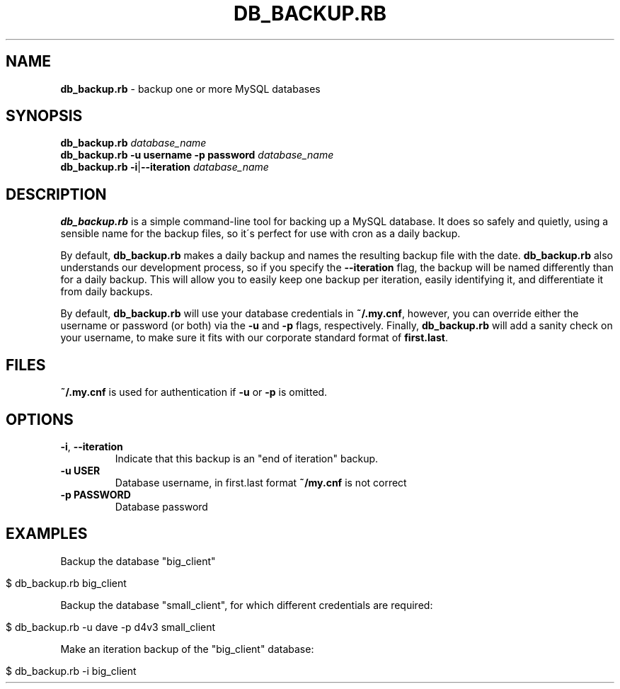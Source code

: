 .\" generated with Ronn/v0.7.3
.\" http://github.com/rtomayko/ronn/tree/0.7.3
.
.TH "DB_BACKUP\.RB" "1" "January 2015" "" ""
.
.SH "NAME"
\fBdb_backup\.rb\fR \- backup one or more MySQL databases
.
.SH "SYNOPSIS"
\fBdb_backup\.rb\fR \fIdatabase_name\fR
.
.br
\fBdb_backup\.rb\fR \fB\-u username\fR \fB\-p password\fR \fIdatabase_name\fR
.
.br
\fBdb_backup\.rb\fR \fB\-i\fR|\fB\-\-iteration\fR \fIdatabase_name\fR
.
.SH "DESCRIPTION"
\fBdb_backup\.rb\fR is a simple command\-line tool for backing up a MySQL database\. It does so safely and quietly, using a sensible name for the backup files, so it\'s perfect for use with cron as a daily backup\.
.
.P
By default, \fBdb_backup\.rb\fR makes a daily backup and names the resulting backup file with the date\. \fBdb_backup\.rb\fR also understands our development process, so if you specify the \fB\-\-iteration\fR flag, the backup will be named differently than for a daily backup\. This will allow you to easily keep one backup per iteration, easily identifying it, and differentiate it from daily backups\.
.
.P
By default, \fBdb_backup\.rb\fR will use your database credentials in \fB~/\.my\.cnf\fR, however, you can override either the username or password (or both) via the \fB\-u\fR and \fB\-p\fR flags, respectively\. Finally, \fBdb_backup\.rb\fR will add a sanity check on your username, to make sure it fits with our corporate standard format of \fBfirst\.last\fR\.
.
.SH "FILES"
\fB~/\.my\.cnf\fR is used for authentication if \fB\-u\fR or \fB\-p\fR is omitted\.
.
.SH "OPTIONS"
.
.TP
\fB\-i\fR, \fB\-\-iteration\fR
Indicate that this backup is an "end of iteration" backup\.
.
.TP
\fB\-u USER\fR
Database username, in first\.last format \fB~/my\.cnf\fR is not correct
.
.TP
\fB\-p PASSWORD\fR
Database password
.
.SH "EXAMPLES"
Backup the database "big_client"
.
.IP "" 4
.
.nf

$ db_backup\.rb big_client
.
.fi
.
.IP "" 0
.
.P
Backup the database "small_client", for which different credentials are required:
.
.IP "" 4
.
.nf

$ db_backup\.rb \-u dave \-p d4v3 small_client
.
.fi
.
.IP "" 0
.
.P
Make an iteration backup of the "big_client" database:
.
.IP "" 4
.
.nf

$ db_backup\.rb \-i big_client
.
.fi
.
.IP "" 0

